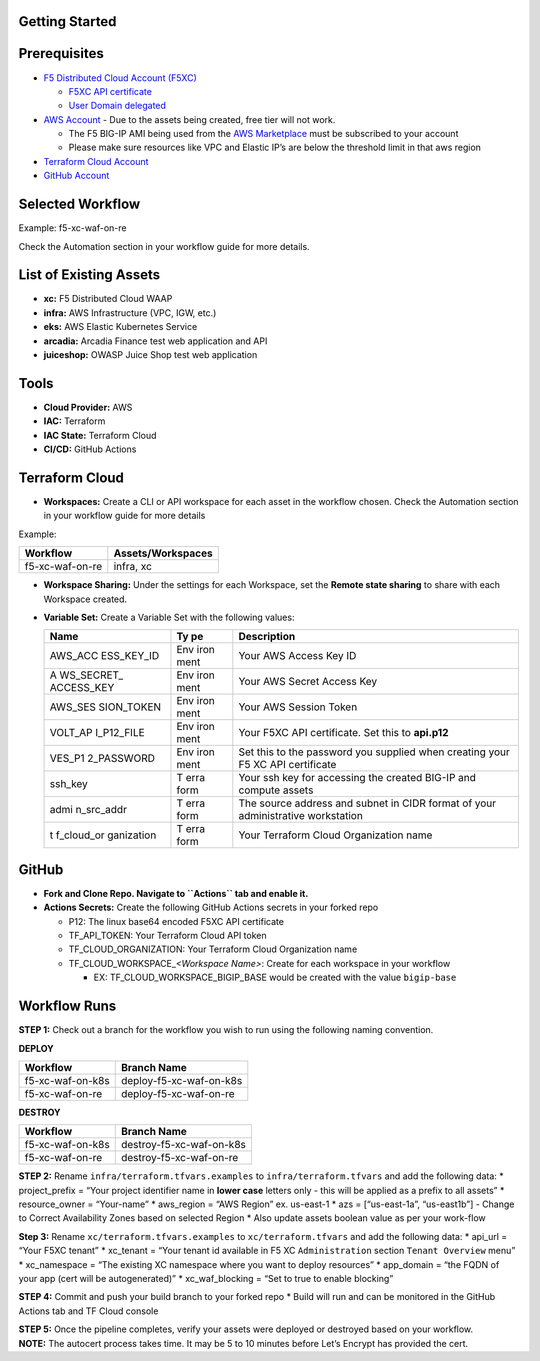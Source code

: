 Getting Started
---------------

Prerequisites
-------------

-  `F5 Distributed Cloud Account
   (F5XC) <https://console.ves.volterra.io/signup/usage_plan>`__

   -  `F5XC API
      certificate <https://docs.cloud.f5.com/docs/how-to/user-mgmt/credentials>`__
   -  `User Domain
      delegated <https://docs.cloud.f5.com/docs/how-to/app-networking/domain-delegation>`__

-  `AWS Account <https://aws.amazon.com>`__ - Due to the assets being
   created, free tier will not work.

   -  The F5 BIG-IP AMI being used from the `AWS
      Marketplace <https://aws.amazon.com/marketplace>`__ must be
      subscribed to your account
   -  Please make sure resources like VPC and Elastic IP’s are below the
      threshold limit in that aws region

-  `Terraform Cloud
   Account <https://developer.hashicorp.com/terraform/tutorials/cloud-get-started>`__
-  `GitHub Account <https://github.com>`__

Selected Workflow
-----------------

Example: f5-xc-waf-on-re

Check the Automation section in your workflow guide for more details.

List of Existing Assets
-----------------------

-  **xc:** F5 Distributed Cloud WAAP
-  **infra:** AWS Infrastructure (VPC, IGW, etc.)
-  **eks:** AWS Elastic Kubernetes Service
-  **arcadia:** Arcadia Finance test web application and API
-  **juiceshop:** OWASP Juice Shop test web application

Tools
-----

-  **Cloud Provider:** AWS
-  **IAC:** Terraform
-  **IAC State:** Terraform Cloud
-  **CI/CD:** GitHub Actions

Terraform Cloud
---------------

-  **Workspaces:** Create a CLI or API workspace for each asset in the
   workflow chosen. Check the Automation section in your workflow guide
   for more details

Example:

=============== =====================
**Workflow**    **Assets/Workspaces**
=============== =====================
f5-xc-waf-on-re infra, xc
=============== =====================

-  **Workspace Sharing:** Under the settings for each Workspace, set the
   **Remote state sharing** to share with each Workspace created.

-  **Variable Set:** Create a Variable Set with the following values:

   +------------+------+--------------------------------------------------+
   | **Name**   | **Ty | **Description**                                  |
   |            | pe** |                                                  |
   +============+======+==================================================+
   | AWS_ACC    | Env  | Your AWS Access Key ID                           |
   | ESS_KEY_ID | iron |                                                  |
   |            | ment |                                                  |
   +------------+------+--------------------------------------------------+
   | A          | Env  | Your AWS Secret Access Key                       |
   | WS_SECRET_ | iron |                                                  |
   | ACCESS_KEY | ment |                                                  |
   +------------+------+--------------------------------------------------+
   | AWS_SES    | Env  | Your AWS Session Token                           |
   | SION_TOKEN | iron |                                                  |
   |            | ment |                                                  |
   +------------+------+--------------------------------------------------+
   | VOLT_AP    | Env  | Your F5XC API certificate. Set this to           |
   | I_P12_FILE | iron | **api.p12**                                      |
   |            | ment |                                                  |
   +------------+------+--------------------------------------------------+
   | VES_P1     | Env  | Set this to the password you supplied when       |
   | 2_PASSWORD | iron | creating your F5 XC API certificate              |
   |            | ment |                                                  |
   +------------+------+--------------------------------------------------+
   | ssh_key    | T    | Your ssh key for accessing the created BIG-IP    |
   |            | erra | and compute assets                               |
   |            | form |                                                  |
   +------------+------+--------------------------------------------------+
   | admi       | T    | The source address and subnet in CIDR format of  |
   | n_src_addr | erra | your administrative workstation                  |
   |            | form |                                                  |
   +------------+------+--------------------------------------------------+
   | t          | T    | Your Terraform Cloud Organization name           |
   | f_cloud_or | erra |                                                  |
   | ganization | form |                                                  |
   +------------+------+--------------------------------------------------+

GitHub
------

-  **Fork and Clone Repo. Navigate to ``Actions`` tab and enable it.**

-  **Actions Secrets:** Create the following GitHub Actions secrets in
   your forked repo

   -  P12: The linux base64 encoded F5XC API certificate
   -  TF_API_TOKEN: Your Terraform Cloud API token
   -  TF_CLOUD_ORGANIZATION: Your Terraform Cloud Organization name
   -  TF_CLOUD_WORKSPACE\_\ *<Workspace Name>*: Create for each
      workspace in your workflow

      -  EX: TF_CLOUD_WORKSPACE_BIGIP_BASE would be created with the
         value ``bigip-base``

Workflow Runs
-------------

**STEP 1:** Check out a branch for the workflow you wish to run using
the following naming convention.

**DEPLOY**

================ =======================
Workflow         Branch Name
================ =======================
f5-xc-waf-on-k8s deploy-f5-xc-waf-on-k8s
f5-xc-waf-on-re  deploy-f5-xc-waf-on-re
================ =======================

**DESTROY**

================ ========================
Workflow         Branch Name
================ ========================
f5-xc-waf-on-k8s destroy-f5-xc-waf-on-k8s
f5-xc-waf-on-re  destroy-f5-xc-waf-on-re
================ ========================

**STEP 2:** Rename ``infra/terraform.tfvars.examples`` to
``infra/terraform.tfvars`` and add the following data: \* project_prefix
= “Your project identifier name in **lower case** letters only - this
will be applied as a prefix to all assets” \* resource_owner =
“Your-name” \* aws_region = “AWS Region” ex. us-east-1 \* azs =
[“us-east-1a”, “us-east1b”] - Change to Correct Availability Zones based
on selected Region \* Also update assets boolean value as per your
work-flow

**Step 3:** Rename ``xc/terraform.tfvars.examples`` to
``xc/terraform.tfvars`` and add the following data: \* api_url = “Your
F5XC tenant” \* xc_tenant = “Your tenant id available in F5 XC
``Administration`` section ``Tenant Overview`` menu” \* xc_namespace =
“The existing XC namespace where you want to deploy resources” \*
app_domain = “the FQDN of your app (cert will be autogenerated)” \*
xc_waf_blocking = “Set to true to enable blocking”

**STEP 4:** Commit and push your build branch to your forked repo \*
Build will run and can be monitored in the GitHub Actions tab and TF
Cloud console

| **STEP 5:** Once the pipeline completes, verify your assets were
  deployed or destroyed based on your workflow.
| **NOTE:** The autocert process takes time. It may be 5 to 10 minutes
  before Let’s Encrypt has provided the cert.
